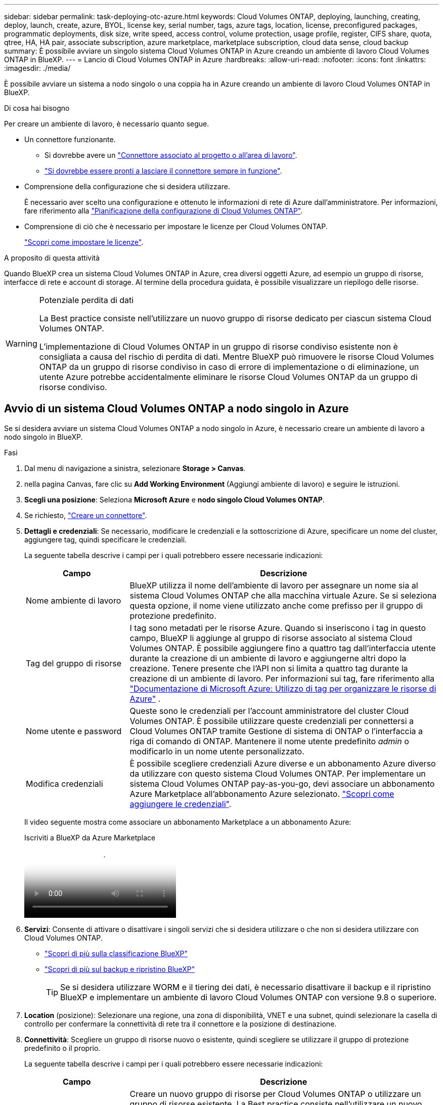 ---
sidebar: sidebar 
permalink: task-deploying-otc-azure.html 
keywords: Cloud Volumes ONTAP, deploying, launching, creating, deploy, launch, create, azure, BYOL, license key, serial number, tags, azure tags, location, license, preconfigured packages, programmatic deployments, disk size, write speed, access control, volume protection, usage profile, register, CIFS share, quota, qtree, HA, HA pair, associate subscription, azure marketplace, marketplace subscription, cloud data sense, cloud backup 
summary: È possibile avviare un singolo sistema Cloud Volumes ONTAP in Azure creando un ambiente di lavoro Cloud Volumes ONTAP in BlueXP. 
---
= Lancio di Cloud Volumes ONTAP in Azure
:hardbreaks:
:allow-uri-read: 
:nofooter: 
:icons: font
:linkattrs: 
:imagesdir: ./media/


[role="lead"]
È possibile avviare un sistema a nodo singolo o una coppia ha in Azure creando un ambiente di lavoro Cloud Volumes ONTAP in BlueXP.

.Di cosa hai bisogno
Per creare un ambiente di lavoro, è necessario quanto segue.

[[licensing]]
* Un connettore funzionante.
+
** Si dovrebbe avere un https://docs.netapp.com/us-en/bluexp-setup-admin/task-quick-start-connector-azure.html["Connettore associato al progetto o all'area di lavoro"^].
** https://docs.netapp.com/us-en/bluexp-setup-admin/concept-connectors.html["Si dovrebbe essere pronti a lasciare il connettore sempre in funzione"^].


* Comprensione della configurazione che si desidera utilizzare.
+
È necessario aver scelto una configurazione e ottenuto le informazioni di rete di Azure dall'amministratore. Per informazioni, fare riferimento alla link:task-planning-your-config-azure.html["Pianificazione della configurazione di Cloud Volumes ONTAP"^].

* Comprensione di ciò che è necessario per impostare le licenze per Cloud Volumes ONTAP.
+
link:task-set-up-licensing-azure.html["Scopri come impostare le licenze"^].



.A proposito di questa attività
Quando BlueXP crea un sistema Cloud Volumes ONTAP in Azure, crea diversi oggetti Azure, ad esempio un gruppo di risorse, interfacce di rete e account di storage. Al termine della procedura guidata, è possibile visualizzare un riepilogo delle risorse.

[WARNING]
.Potenziale perdita di dati
====
La Best practice consiste nell'utilizzare un nuovo gruppo di risorse dedicato per ciascun sistema Cloud Volumes ONTAP.

L'implementazione di Cloud Volumes ONTAP in un gruppo di risorse condiviso esistente non è consigliata a causa del rischio di perdita di dati. Mentre BlueXP può rimuovere le risorse Cloud Volumes ONTAP da un gruppo di risorse condiviso in caso di errore di implementazione o di eliminazione, un utente Azure potrebbe accidentalmente eliminare le risorse Cloud Volumes ONTAP da un gruppo di risorse condiviso.

====


== Avvio di un sistema Cloud Volumes ONTAP a nodo singolo in Azure

Se si desidera avviare un sistema Cloud Volumes ONTAP a nodo singolo in Azure, è necessario creare un ambiente di lavoro a nodo singolo in BlueXP.

.Fasi
. Dal menu di navigazione a sinistra, selezionare *Storage > Canvas*.
. [[subscribe]]nella pagina Canvas, fare clic su *Add Working Environment* (Aggiungi ambiente di lavoro) e seguire le istruzioni.
. *Scegli una posizione*: Seleziona *Microsoft Azure* e *nodo singolo Cloud Volumes ONTAP*.
. Se richiesto, https://docs.netapp.com/us-en/bluexp-setup-admin/task-quick-start-connector-azure.html["Creare un connettore"^].
. *Dettagli e credenziali*: Se necessario, modificare le credenziali e la sottoscrizione di Azure, specificare un nome del cluster, aggiungere tag, quindi specificare le credenziali.
+
La seguente tabella descrive i campi per i quali potrebbero essere necessarie indicazioni:

+
[cols="25,75"]
|===
| Campo | Descrizione 


| Nome ambiente di lavoro | BlueXP utilizza il nome dell'ambiente di lavoro per assegnare un nome sia al sistema Cloud Volumes ONTAP che alla macchina virtuale Azure. Se si seleziona questa opzione, il nome viene utilizzato anche come prefisso per il gruppo di protezione predefinito. 


| Tag del gruppo di risorse | I tag sono metadati per le risorse Azure. Quando si inseriscono i tag in questo campo, BlueXP li aggiunge al gruppo di risorse associato al sistema Cloud Volumes ONTAP. È possibile aggiungere fino a quattro tag dall'interfaccia utente durante la creazione di un ambiente di lavoro e aggiungerne altri dopo la creazione. Tenere presente che l'API non si limita a quattro tag durante la creazione di un ambiente di lavoro. Per informazioni sui tag, fare riferimento alla https://azure.microsoft.com/documentation/articles/resource-group-using-tags/["Documentazione di Microsoft Azure: Utilizzo di tag per organizzare le risorse di Azure"^] . 


| Nome utente e password | Queste sono le credenziali per l'account amministratore del cluster Cloud Volumes ONTAP. È possibile utilizzare queste credenziali per connettersi a Cloud Volumes ONTAP tramite Gestione di sistema di ONTAP o l'interfaccia a riga di comando di ONTAP. Mantenere il nome utente predefinito _admin_ o modificarlo in un nome utente personalizzato. 


| [[video]]Modifica credenziali | È possibile scegliere credenziali Azure diverse e un abbonamento Azure diverso da utilizzare con questo sistema Cloud Volumes ONTAP. Per implementare un sistema Cloud Volumes ONTAP pay-as-you-go, devi associare un abbonamento Azure Marketplace all'abbonamento Azure selezionato. https://docs.netapp.com/us-en/bluexp-setup-admin/task-adding-azure-accounts.html["Scopri come aggiungere le credenziali"^]. 
|===
+
Il video seguente mostra come associare un abbonamento Marketplace a un abbonamento Azure:

+
.Iscriviti a BlueXP da Azure Marketplace
video::b7e97509-2ecf-4fa0-b39b-b0510109a318[panopto]
. *Servizi*: Consente di attivare o disattivare i singoli servizi che si desidera utilizzare o che non si desidera utilizzare con Cloud Volumes ONTAP.
+
** https://docs.netapp.com/us-en/bluexp-classification/concept-cloud-compliance.html["Scopri di più sulla classificazione BlueXP"^]
** https://docs.netapp.com/us-en/bluexp-backup-recovery/concept-backup-to-cloud.html["Scopri di più sul backup e ripristino BlueXP"^]
+

TIP: Se si desidera utilizzare WORM e il tiering dei dati, è necessario disattivare il backup e il ripristino BlueXP e implementare un ambiente di lavoro Cloud Volumes ONTAP con versione 9.8 o superiore.



. *Location* (posizione): Selezionare una regione, una zona di disponibilità, VNET e una subnet, quindi selezionare la casella di controllo per confermare la connettività di rete tra il connettore e la posizione di destinazione.
. *Connettività*: Scegliere un gruppo di risorse nuovo o esistente, quindi scegliere se utilizzare il gruppo di protezione predefinito o il proprio.
+
La seguente tabella descrive i campi per i quali potrebbero essere necessarie indicazioni:

+
[cols="25,75"]
|===
| Campo | Descrizione 


| Gruppo di risorse  a| 
Creare un nuovo gruppo di risorse per Cloud Volumes ONTAP o utilizzare un gruppo di risorse esistente. La Best practice consiste nell'utilizzare un nuovo gruppo di risorse dedicato per Cloud Volumes ONTAP. Sebbene sia possibile implementare Cloud Volumes ONTAP in un gruppo di risorse condiviso esistente, non è consigliabile a causa del rischio di perdita dei dati. Per ulteriori informazioni, vedere l'avviso riportato sopra.


TIP: Se l'account Azure in uso dispone di https://docs.netapp.com/us-en/bluexp-setup-admin/reference-permissions-azure.html["autorizzazioni richieste"^], BlueXP rimuove le risorse Cloud Volumes ONTAP da un gruppo di risorse, in caso di errore di implementazione o di eliminazione.



| Gruppo di sicurezza generato  a| 
Se si lascia che BlueXP generi il gruppo di protezione, è necessario scegliere come consentire il traffico:

** Se si sceglie *Selected VNET Only* (solo VNET selezionato), l'origine del traffico in entrata è l'intervallo di sottorete del VNET selezionato e l'intervallo di sottorete del VNET in cui si trova il connettore. Questa è l'opzione consigliata.
** Se si sceglie *All VNets*, l'origine del traffico in entrata è l'intervallo IP 0.0.0.0/0.




| USA esistente | Se si sceglie un gruppo di protezione esistente, questo deve soddisfare i requisiti Cloud Volumes ONTAP. link:https://docs.netapp.com/us-en/bluexp-cloud-volumes-ontap/reference-networking-azure.html#security-group-rules["Visualizzare il gruppo di protezione predefinito"^]. 
|===
. *Charging Methods and NSS account* (metodi di addebito e account NSS): Specificare l'opzione di addebito che si desidera utilizzare con questo sistema, quindi specificare un account NetApp Support Site.
+
** link:concept-licensing.html["Scopri le opzioni di licenza per Cloud Volumes ONTAP"^].
** link:task-set-up-licensing-azure.html["Scopri come impostare le licenze"^].


. *Pacchetti preconfigurati*: Selezionare uno dei pacchetti per implementare rapidamente un sistema Cloud Volumes ONTAP oppure fare clic su *Crea la mia configurazione*.
+
Se si sceglie uno dei pacchetti, è sufficiente specificare un volume e quindi rivedere e approvare la configurazione.

. *Licenze*: Modificare la versione di Cloud Volumes ONTAP se necessario e selezionare un tipo di macchina virtuale.
+

NOTE: Se è disponibile una release Release Candidate, General Availability o patch più recente per la versione selezionata, BlueXP aggiorna il sistema a quella versione durante la creazione dell'ambiente di lavoro. Ad esempio, l'aggiornamento si verifica se si seleziona Cloud Volumes ONTAP 9.13.1 e 9.13.1 P4 è disponibile. L'aggiornamento non viene eseguito da una versione all'altra, ad esempio da 9,13 a 9,14.

. *Iscriviti da Azure Marketplace*: Se BlueXP non è in grado di abilitare le implementazioni programmatiche di Cloud Volumes ONTAP, visualizzerai questa pagina. Seguire i passaggi elencati sullo schermo. https://learn.microsoft.com/en-us/marketplace/programmatic-deploy-of-marketplace-products["Distribuzione programmatica dei prodotti Marketplace"^] Per ulteriori informazioni, fare riferimento alla.
. *Risorse di storage sottostanti*: Scegliere le impostazioni per l'aggregato iniziale: Un tipo di disco, una dimensione per ciascun disco e se attivare il tiering dei dati per lo storage Blob.
+
Tenere presente quanto segue:

+
** Se l'accesso pubblico all'account di storage è disabilitato in VNET, non è possibile abilitare il tiering dei dati nel sistema Cloud Volumes ONTAP. Per informazioni, fare riferimento alla link:reference-networking-azure.html#security-group-rules["Regole del gruppo di sicurezza"].
** Il tipo di disco è per il volume iniziale. È possibile scegliere un tipo di disco diverso per i volumi successivi.
** Le dimensioni del disco sono per tutti i dischi nell'aggregato iniziale e per qualsiasi aggregato aggiuntivo creato da BlueXP quando si utilizza l'opzione di provisioning semplice. È possibile creare aggregati che utilizzano una dimensione del disco diversa utilizzando l'opzione di allocazione avanzata.
+
Per informazioni sulla scelta del tipo e delle dimensioni di un disco, fare riferimento alla sezione link:https://docs.netapp.com/us-en/bluexp-cloud-volumes-ontap/task-planning-your-config-azure.html#size-your-system-in-azure["Dimensionamento del sistema in Azure"^].

** Quando si crea o si modifica un volume, è possibile scegliere un criterio di tiering del volume specifico.
** Se si disattiva il tiering dei dati, è possibile attivarlo sugli aggregati successivi.
+
link:concept-data-tiering.html["Scopri di più sul tiering dei dati"^].



. *Velocità di scrittura e WORM*:
+
.. Scegliere *normale* o *alta* velocità di scrittura, se lo si desidera.
+
link:concept-write-speed.html["Scopri di più sulla velocità di scrittura"^].

.. Attivare lo storage WORM (Write Once, Read Many), se lo si desidera.
+
Questa opzione è disponibile solo per alcuni tipi di macchine virtuali. Per scoprire quali tipi di VM sono supportati, fare riferimento alla sezione link:https://docs.netapp.com/us-en/cloud-volumes-ontap-relnotes/reference-configs-azure.html#ha-pairs["Configurazioni supportate dalla licenza per coppie ha"^].

+
NON è possibile attivare WORM se il tiering dei dati è stato abilitato per Cloud Volumes ONTAP versione 9.7 e precedenti. Il ripristino o il downgrade a Cloud Volumes ONTAP 9.8 viene bloccato dopo l'abilitazione DI WORM e tiering.

+
link:concept-worm.html["Scopri di più sullo storage WORM"^].

.. Se si attiva lo storage WORM, selezionare il periodo di conservazione.


. *Create Volume* (Crea volume): Inserire i dettagli del nuovo volume o fare clic su *Skip* (Ignora).
+
link:concept-client-protocols.html["Scopri le versioni e i protocolli client supportati"^].

+
Alcuni dei campi di questa pagina sono esplicativi. La seguente tabella descrive i campi per i quali potrebbero essere necessarie indicazioni:

+
[cols="25,75"]
|===
| Campo | Descrizione 


| Dimensione | Le dimensioni massime che è possibile inserire dipendono in gran parte dall'attivazione o meno del thin provisioning, che consente di creare un volume più grande dello storage fisico attualmente disponibile per l'IT. 


| Controllo degli accessi (solo per NFS) | Un criterio di esportazione definisce i client nella subnet che possono accedere al volume. Per impostazione predefinita, BlueXP inserisce un valore che fornisce l'accesso a tutte le istanze della subnet. 


| Permessi e utenti/gruppi (solo per CIFS) | Questi campi consentono di controllare il livello di accesso a una condivisione per utenti e gruppi (detti anche elenchi di controllo degli accessi o ACL). È possibile specificare utenti o gruppi Windows locali o di dominio, utenti o gruppi UNIX. Se si specifica un nome utente Windows di dominio, è necessario includere il dominio dell'utente utilizzando il formato dominio/nome utente. 


| Policy di Snapshot | Una policy di copia Snapshot specifica la frequenza e il numero di copie Snapshot NetApp create automaticamente. Una copia Snapshot di NetApp è un'immagine del file system point-in-time che non ha alcun impatto sulle performance e richiede uno storage minimo. È possibile scegliere il criterio predefinito o nessuno. È possibile scegliere nessuno per i dati transitori, ad esempio tempdb per Microsoft SQL Server. 


| Opzioni avanzate (solo per NFS) | Selezionare una versione NFS per il volume: NFSv3 o NFSv4. 


| Initiator group e IQN (solo per iSCSI) | Le destinazioni di storage iSCSI sono denominate LUN (unità logiche) e vengono presentate agli host come dispositivi a blocchi standard. I gruppi di iniziatori sono tabelle dei nomi dei nodi host iSCSI e controllano quali iniziatori hanno accesso a quali LUN. Le destinazioni iSCSI si collegano alla rete tramite schede di rete Ethernet standard (NIC), schede TOE (TCP offload Engine) con iniziatori software, adattatori di rete convergenti (CNA) o adattatori host busto dedicati (HBA) e sono identificate da nomi qualificati iSCSI (IQN). Quando si crea un volume iSCSI, BlueXP crea automaticamente un LUN. Abbiamo semplificato la creazione di un solo LUN per volume, per cui non è necessario alcun intervento di gestione. Dopo aver creato il volume, link:task-connect-lun.html["Utilizzare IQN per connettersi al LUN dagli host"]. 
|===
+
La seguente immagine mostra la pagina Volume compilata per il protocollo CIFS:

+
image:screenshot_cot_vol.gif["Schermata: Mostra la pagina Volume compilata per un'istanza di Cloud Volumes ONTAP."]

. *CIFS Setup*: Se si sceglie il protocollo CIFS, impostare un server CIFS.
+
[cols="25,75"]
|===
| Campo | Descrizione 


| Indirizzo IP primario e secondario DNS | Gli indirizzi IP dei server DNS che forniscono la risoluzione dei nomi per il server CIFS. I server DNS elencati devono contenere i record di posizione del servizio (SRV) necessari per individuare i server LDAP di Active Directory e i controller di dominio per il dominio a cui il server CIFS si unisce. 


| Dominio Active Directory da unire | L'FQDN del dominio Active Directory (ad) a cui si desidera che il server CIFS si unisca. 


| Credenziali autorizzate per l'accesso al dominio | Il nome e la password di un account Windows con privilegi sufficienti per aggiungere computer all'unità organizzativa (OU) specificata nel dominio ad. 


| Nome NetBIOS del server CIFS | Un nome server CIFS univoco nel dominio ad. 


| Unità organizzativa | L'unità organizzativa all'interno del dominio ad da associare al server CIFS. L'impostazione predefinita è CN=computer. Per configurare i servizi di dominio ad Azure come server ad per Cloud Volumes ONTAP, immettere *OU=computer AADDC* o *OU=utenti AADDC* in questo campo.https://docs.microsoft.com/en-us/azure/active-directory-domain-services/create-ou["Documentazione di Azure: Creare un'unità organizzativa (OU) in un dominio gestito dai servizi di dominio ad di Azure"^] 


| Dominio DNS | Il dominio DNS per la SVM (Storage Virtual Machine) di Cloud Volumes ONTAP. Nella maggior parte dei casi, il dominio è lo stesso del dominio ad. 


| Server NTP | Selezionare *Use Active Directory Domain* (Usa dominio Active Directory) per configurare un server NTP utilizzando il DNS di Active Directory. Se è necessario configurare un server NTP utilizzando un indirizzo diverso, utilizzare l'API. Per ulteriori informazioni, fare riferimento alla https://docs.netapp.com/us-en/bluexp-automation/index.html["Documenti sull'automazione BlueXP"^] . Nota: È possibile configurare un server NTP solo quando si crea un server CIFS. Non è configurabile dopo aver creato il server CIFS. 
|===
. *Profilo di utilizzo, tipo di disco e policy di tiering*: Scegliere se attivare le funzionalità di efficienza dello storage e modificare la policy di tiering dei volumi, se necessario.
+
Per ulteriori informazioni, fare riferimento a link:https://docs.netapp.com/us-en/bluexp-cloud-volumes-ontap/task-planning-your-config-azure.html#choose-a-volume-usage-profile["Comprensione dei profili di utilizzo dei volumi"^] e link:concept-data-tiering.html["Panoramica sul tiering dei dati"^].

. *Review & Approve* (Rivedi e approva): Consente di rivedere e confermare le selezioni.
+
.. Esaminare i dettagli della configurazione.
.. Fare clic su *ulteriori informazioni* per visualizzare i dettagli relativi al supporto e alle risorse Azure che BlueXP acquisterà.
.. Selezionare le caselle di controllo *ho capito...*.
.. Fare clic su *Go*.




.Risultato
BlueXP implementa il sistema Cloud Volumes ONTAP. Puoi tenere traccia dei progressi nella timeline.

In caso di problemi durante l'implementazione del sistema Cloud Volumes ONTAP, esaminare il messaggio di errore. È inoltre possibile selezionare l'ambiente di lavoro e fare clic su *Ricomcreare ambiente*.

Per ulteriore assistenza, visitare il sito Web all'indirizzo https://mysupport.netapp.com/site/products/all/details/cloud-volumes-ontap/guideme-tab["Supporto NetApp Cloud Volumes ONTAP"^].

.Al termine
* Se è stata fornita una condivisione CIFS, assegnare agli utenti o ai gruppi le autorizzazioni per i file e le cartelle e verificare che tali utenti possano accedere alla condivisione e creare un file.
* Per applicare quote ai volumi, utilizzare ONTAP System Manager o la CLI di ONTAP.
+
Le quote consentono di limitare o tenere traccia dello spazio su disco e del numero di file utilizzati da un utente, un gruppo o un qtree.





== Lancio di una coppia Cloud Volumes ONTAP ha in Azure

Se si desidera lanciare una coppia Cloud Volumes ONTAP ha in Azure, è necessario creare un ambiente di lavoro ha in BlueXP.

.Fasi
. Dal menu di navigazione a sinistra, selezionare *Storage > Canvas*.
. [[subscribe]]nella pagina Canvas, fare clic su *Add Working Environment* (Aggiungi ambiente di lavoro) e seguire le istruzioni.
. Se richiesto, https://docs.netapp.com/us-en/bluexp-setup-admin/task-quick-start-connector-azure.html["Creare un connettore"^].
. *Dettagli e credenziali*: Se necessario, modificare le credenziali e la sottoscrizione di Azure, specificare un nome del cluster, aggiungere tag, quindi specificare le credenziali.
+
La seguente tabella descrive i campi per i quali potrebbero essere necessarie indicazioni:

+
[cols="25,75"]
|===
| Campo | Descrizione 


| Nome ambiente di lavoro | BlueXP utilizza il nome dell'ambiente di lavoro per assegnare un nome sia al sistema Cloud Volumes ONTAP che alla macchina virtuale Azure. Se si seleziona questa opzione, il nome viene utilizzato anche come prefisso per il gruppo di protezione predefinito. 


| Tag del gruppo di risorse | I tag sono metadati per le risorse Azure. Quando si inseriscono i tag in questo campo, BlueXP li aggiunge al gruppo di risorse associato al sistema Cloud Volumes ONTAP. È possibile aggiungere fino a quattro tag dall'interfaccia utente durante la creazione di un ambiente di lavoro e aggiungerne altri dopo la creazione. Tenere presente che l'API non si limita a quattro tag durante la creazione di un ambiente di lavoro. Per informazioni sui tag, fare riferimento alla https://azure.microsoft.com/documentation/articles/resource-group-using-tags/["Documentazione di Microsoft Azure: Utilizzo di tag per organizzare le risorse di Azure"^] . 


| Nome utente e password | Queste sono le credenziali per l'account amministratore del cluster Cloud Volumes ONTAP. È possibile utilizzare queste credenziali per connettersi a Cloud Volumes ONTAP tramite Gestione di sistema di ONTAP o l'interfaccia a riga di comando di ONTAP. Mantenere il nome utente predefinito _admin_ o modificarlo in un nome utente personalizzato. 


| [[video]]Modifica credenziali | È possibile scegliere credenziali Azure diverse e un abbonamento Azure diverso da utilizzare con questo sistema Cloud Volumes ONTAP. Per implementare un sistema Cloud Volumes ONTAP pay-as-you-go, devi associare un abbonamento Azure Marketplace all'abbonamento Azure selezionato. https://docs.netapp.com/us-en/bluexp-setup-admin/task-adding-azure-accounts.html["Scopri come aggiungere le credenziali"^]. 
|===
+
Il video seguente mostra come associare un abbonamento Marketplace a un abbonamento Azure:

+
.Iscriviti a BlueXP da Azure Marketplace
video::b7e97509-2ecf-4fa0-b39b-b0510109a318[panopto]
. *Servizi*: Consente di attivare o disattivare i singoli servizi a seconda che si desideri utilizzarli con Cloud Volumes ONTAP.
+
** https://docs.netapp.com/us-en/bluexp-classification/concept-cloud-compliance.html["Scopri di più sulla classificazione BlueXP"^]
** https://docs.netapp.com/us-en/bluexp-backup-recovery/concept-backup-to-cloud.html["Scopri di più sul backup e ripristino BlueXP"^]
+

TIP: Se si desidera utilizzare WORM e il tiering dei dati, è necessario disattivare il backup e il ripristino BlueXP e implementare un ambiente di lavoro Cloud Volumes ONTAP con versione 9.8 o superiore.



. *Modelli di implementazione ha*:
+
.. Selezionare *Single Availability zone* o *Multiple Availability zone*.
+
*** Per le singole zone di disponibilità, selezionare un'area Azure, una zona di disponibilità, VNET e una subnet.
+
A partire da Cloud Volumes ONTAP 9.15.1, è possibile implementare istanze di macchine virtuali in modalità ha in singole zone di disponibilità (AZS) in Azure. È necessario selezionare una zona e un'area che supportino questa distribuzione. Se la zona o la regione non supporta la distribuzione zonale, viene seguita la precedente modalità di distribuzione non zonale per LRS. Per informazioni sulle configurazioni supportate per i dischi gestiti condivisi, fare riferimento a link:concept-ha-azure.html#ha-single-availability-zone-configuration-with-shared-managed-disks["Configurazione DI una singola zona di disponibilità HA con dischi gestiti condivisi"].

*** Per più zone di disponibilità, selezionare una regione, VNET, subnet, zona per il nodo 1 e zona per il nodo 2.


.. Selezionare la casella di controllo *ho verificato la connettività di rete...*.


. *Connettività*: Scegliere un gruppo di risorse nuovo o esistente, quindi scegliere se utilizzare il gruppo di protezione predefinito o il proprio.
+
La seguente tabella descrive i campi per i quali potrebbero essere necessarie indicazioni:

+
[cols="25,75"]
|===
| Campo | Descrizione 


| Gruppo di risorse  a| 
Creare un nuovo gruppo di risorse per Cloud Volumes ONTAP o utilizzare un gruppo di risorse esistente. La Best practice consiste nell'utilizzare un nuovo gruppo di risorse dedicato per Cloud Volumes ONTAP. Sebbene sia possibile implementare Cloud Volumes ONTAP in un gruppo di risorse condiviso esistente, non è consigliabile a causa del rischio di perdita dei dati. Per ulteriori informazioni, vedere l'avviso riportato sopra.

È necessario utilizzare un gruppo di risorse dedicato per ogni coppia di Cloud Volumes ONTAP ha implementata in Azure. In un gruppo di risorse è supportata una sola coppia ha. BlueXP presenta problemi di connessione se si tenta di implementare una seconda coppia Cloud Volumes ONTAP ha in un gruppo di risorse Azure.


TIP: Se l'account Azure in uso dispone di https://docs.netapp.com/us-en/bluexp-setup-admin/reference-permissions-azure.html["autorizzazioni richieste"^], BlueXP rimuove le risorse Cloud Volumes ONTAP da un gruppo di risorse, in caso di errore di implementazione o di eliminazione.



| Gruppo di sicurezza generato  a| 
Se si lascia che BlueXP generi il gruppo di protezione, è necessario scegliere come consentire il traffico:

** Se si sceglie *Selected VNET Only* (solo VNET selezionato), l'origine del traffico in entrata è l'intervallo di sottorete del VNET selezionato e l'intervallo di sottorete del VNET in cui si trova il connettore. Questa è l'opzione consigliata.
** Se si sceglie *All VNets*, l'origine del traffico in entrata è l'intervallo IP 0.0.0.0/0.




| USA esistente | Se si sceglie un gruppo di protezione esistente, questo deve soddisfare i requisiti Cloud Volumes ONTAP. link:https://docs.netapp.com/us-en/bluexp-cloud-volumes-ontap/reference-networking-azure.html#security-group-rules["Visualizzare il gruppo di protezione predefinito"^]. 
|===
. *Charging Methods and NSS account* (metodi di addebito e account NSS): Specificare l'opzione di addebito che si desidera utilizzare con questo sistema, quindi specificare un account NetApp Support Site.
+
** link:concept-licensing.html["Scopri le opzioni di licenza per Cloud Volumes ONTAP"^].
** link:task-set-up-licensing-azure.html["Scopri come impostare le licenze"^].


. *Pacchetti preconfigurati*: Selezionare uno dei pacchetti per implementare rapidamente un sistema Cloud Volumes ONTAP oppure fare clic su *Cambia configurazione*.
+
Se si sceglie uno dei pacchetti, è sufficiente specificare un volume e quindi rivedere e approvare la configurazione.

. *Licenza*: Modificare la versione di Cloud Volumes ONTAP in base alle esigenze e selezionare un tipo di macchina virtuale.
+

NOTE: Se è disponibile una release Release Candidate, General Availability o patch più recente per la versione selezionata, BlueXP aggiorna il sistema a quella versione durante la creazione dell'ambiente di lavoro. Ad esempio, l'aggiornamento si verifica se si seleziona Cloud Volumes ONTAP 9.13.1 e 9.13.1 P4 è disponibile. L'aggiornamento non viene eseguito da una versione all'altra, ad esempio da 9,13 a 9,14.

. *Iscriviti al marketplace Azure*: Segui la procedura se BlueXP non è riuscito ad abilitare le implementazioni programmatiche di Cloud Volumes ONTAP.
. *Risorse di storage sottostanti*: Scegliere le impostazioni per l'aggregato iniziale: Un tipo di disco, una dimensione per ciascun disco e se attivare il tiering dei dati per lo storage Blob.
+
Tenere presente quanto segue:

+
** Le dimensioni del disco sono per tutti i dischi nell'aggregato iniziale e per qualsiasi aggregato aggiuntivo creato da BlueXP quando si utilizza l'opzione di provisioning semplice. È possibile creare aggregati che utilizzano una dimensione del disco diversa utilizzando l'opzione di allocazione avanzata.
+
Per informazioni sulla scelta delle dimensioni del disco, fare riferimento alla sezione link:https://docs.netapp.com/us-en/bluexp-cloud-volumes-ontap/task-planning-your-config-azure.html#size-your-system-in-azure["Dimensionare il sistema in Azure"^].

** Se l'accesso pubblico all'account di storage è disabilitato in VNET, non è possibile abilitare il tiering dei dati nel sistema Cloud Volumes ONTAP. Per informazioni, fare riferimento alla link:reference-networking-azure.html#security-group-rules["Regole del gruppo di sicurezza"].
** Quando si crea o si modifica un volume, è possibile scegliere un criterio di tiering del volume specifico.
** Se si disattiva il tiering dei dati, è possibile attivarlo sugli aggregati successivi.
+
link:concept-data-tiering.html["Scopri di più sul tiering dei dati"^].



. *Velocità di scrittura e WORM*:
+
.. Scegliere *normale* o *alta* velocità di scrittura, se lo si desidera.
+
link:concept-write-speed.html["Scopri di più sulla velocità di scrittura"^].

.. Attivare lo storage WORM (Write Once, Read Many), se lo si desidera.
+
Questa opzione è disponibile solo per alcuni tipi di macchine virtuali. Per scoprire quali tipi di VM sono supportati, fare riferimento alla sezione link:https://docs.netapp.com/us-en/cloud-volumes-ontap-relnotes/reference-configs-azure.html#ha-pairs["Configurazioni supportate dalla licenza per coppie ha"^].

+
NON è possibile attivare WORM se il tiering dei dati è stato abilitato per Cloud Volumes ONTAP versione 9.7 e precedenti. Il ripristino o il downgrade a Cloud Volumes ONTAP 9.8 viene bloccato dopo l'abilitazione DI WORM e tiering.

+
link:concept-worm.html["Scopri di più sullo storage WORM"^].

.. Se si attiva lo storage WORM, selezionare il periodo di conservazione.


. *Secure Communication to Storage & WORM*: Scegliere se abilitare una connessione HTTPS agli account di storage Azure e attivare lo storage WORM (Write Once, Read Many), se lo si desidera.
+
La connessione HTTPS proviene da una coppia ha di Cloud Volumes ONTAP 9.7 agli account di storage blob di pagina Azure. L'attivazione di questa opzione può influire sulle prestazioni di scrittura. Non è possibile modificare l'impostazione dopo aver creato l'ambiente di lavoro.

+
link:concept-worm.html["Scopri di più sullo storage WORM"^].

+
NON è possibile attivare WORM se è stato attivato il tiering dei dati.

+
link:concept-worm.html["Scopri di più sullo storage WORM"^].

. *Create Volume* (Crea volume): Inserire i dettagli del nuovo volume o fare clic su *Skip* (Ignora).
+
link:concept-client-protocols.html["Scopri le versioni e i protocolli client supportati"^].

+
Alcuni dei campi di questa pagina sono esplicativi. La seguente tabella descrive i campi per i quali potrebbero essere necessarie indicazioni:

+
[cols="25,75"]
|===
| Campo | Descrizione 


| Dimensione | Le dimensioni massime che è possibile inserire dipendono in gran parte dall'attivazione o meno del thin provisioning, che consente di creare un volume più grande dello storage fisico attualmente disponibile per l'IT. 


| Controllo degli accessi (solo per NFS) | Un criterio di esportazione definisce i client nella subnet che possono accedere al volume. Per impostazione predefinita, BlueXP inserisce un valore che fornisce l'accesso a tutte le istanze della subnet. 


| Permessi e utenti/gruppi (solo per CIFS) | Questi campi consentono di controllare il livello di accesso a una condivisione per utenti e gruppi (detti anche elenchi di controllo degli accessi o ACL). È possibile specificare utenti o gruppi Windows locali o di dominio, utenti o gruppi UNIX. Se si specifica un nome utente Windows di dominio, è necessario includere il dominio dell'utente utilizzando il formato dominio/nome utente. 


| Policy di Snapshot | Una policy di copia Snapshot specifica la frequenza e il numero di copie Snapshot NetApp create automaticamente. Una copia Snapshot di NetApp è un'immagine del file system point-in-time che non ha alcun impatto sulle performance e richiede uno storage minimo. È possibile scegliere il criterio predefinito o nessuno. È possibile scegliere nessuno per i dati transitori, ad esempio tempdb per Microsoft SQL Server. 


| Opzioni avanzate (solo per NFS) | Selezionare una versione NFS per il volume: NFSv3 o NFSv4. 


| Initiator group e IQN (solo per iSCSI) | Le destinazioni di storage iSCSI sono denominate LUN (unità logiche) e vengono presentate agli host come dispositivi a blocchi standard. I gruppi di iniziatori sono tabelle dei nomi dei nodi host iSCSI e controllano quali iniziatori hanno accesso a quali LUN. Le destinazioni iSCSI si collegano alla rete tramite schede di rete Ethernet standard (NIC), schede TOE (TCP offload Engine) con iniziatori software, adattatori di rete convergenti (CNA) o adattatori host busto dedicati (HBA) e sono identificate da nomi qualificati iSCSI (IQN). Quando si crea un volume iSCSI, BlueXP crea automaticamente un LUN. Abbiamo semplificato la creazione di un solo LUN per volume, per cui non è necessario alcun intervento di gestione. Dopo aver creato il volume, link:task-connect-lun.html["Utilizzare IQN per connettersi al LUN dagli host"]. 
|===
+
La seguente immagine mostra la pagina Volume compilata per il protocollo CIFS:

+
image:screenshot_cot_vol.gif["Schermata: Mostra la pagina Volume compilata per un'istanza di Cloud Volumes ONTAP."]

. *CIFS Setup*: Se si sceglie il protocollo CIFS, impostare un server CIFS.
+
[cols="25,75"]
|===
| Campo | Descrizione 


| Indirizzo IP primario e secondario DNS | Gli indirizzi IP dei server DNS che forniscono la risoluzione dei nomi per il server CIFS. I server DNS elencati devono contenere i record di posizione del servizio (SRV) necessari per individuare i server LDAP di Active Directory e i controller di dominio per il dominio a cui il server CIFS si unisce. 


| Dominio Active Directory da unire | L'FQDN del dominio Active Directory (ad) a cui si desidera che il server CIFS si unisca. 


| Credenziali autorizzate per l'accesso al dominio | Il nome e la password di un account Windows con privilegi sufficienti per aggiungere computer all'unità organizzativa (OU) specificata nel dominio ad. 


| Nome NetBIOS del server CIFS | Un nome server CIFS univoco nel dominio ad. 


| Unità organizzativa | L'unità organizzativa all'interno del dominio ad da associare al server CIFS. L'impostazione predefinita è CN=computer. Per configurare i servizi di dominio ad Azure come server ad per Cloud Volumes ONTAP, immettere *OU=computer AADDC* o *OU=utenti AADDC* in questo campo.https://docs.microsoft.com/en-us/azure/active-directory-domain-services/create-ou["Documentazione di Azure: Creare un'unità organizzativa (OU) in un dominio gestito dai servizi di dominio ad di Azure"^] 


| Dominio DNS | Il dominio DNS per la SVM (Storage Virtual Machine) di Cloud Volumes ONTAP. Nella maggior parte dei casi, il dominio è lo stesso del dominio ad. 


| Server NTP | Selezionare *Use Active Directory Domain* (Usa dominio Active Directory) per configurare un server NTP utilizzando il DNS di Active Directory. Se è necessario configurare un server NTP utilizzando un indirizzo diverso, utilizzare l'API. Per ulteriori informazioni, fare riferimento alla https://docs.netapp.com/us-en/bluexp-automation/index.html["Documenti sull'automazione BlueXP"^] . Nota: È possibile configurare un server NTP solo quando si crea un server CIFS. Non è configurabile dopo aver creato il server CIFS. 
|===
. *Profilo di utilizzo, tipo di disco e policy di tiering*: Scegliere se attivare le funzionalità di efficienza dello storage e modificare la policy di tiering dei volumi, se necessario.
+
Per ulteriori informazioni, fare riferimento a link:https://docs.netapp.com/us-en/bluexp-cloud-volumes-ontap/task-planning-your-config-azure.html#choose-a-volume-usage-profile["Scegliere un profilo di utilizzo del volume"^] e link:concept-data-tiering.html["Panoramica sul tiering dei dati"^].

. *Review & Approve* (Rivedi e approva): Consente di rivedere e confermare le selezioni.
+
.. Esaminare i dettagli della configurazione.
.. Fare clic su *ulteriori informazioni* per visualizzare i dettagli relativi al supporto e alle risorse Azure che BlueXP acquisterà.
.. Selezionare le caselle di controllo *ho capito...*.
.. Fare clic su *Go*.




.Risultato
BlueXP implementa il sistema Cloud Volumes ONTAP. Puoi tenere traccia dei progressi nella timeline.

In caso di problemi durante l'implementazione del sistema Cloud Volumes ONTAP, esaminare il messaggio di errore. È inoltre possibile selezionare l'ambiente di lavoro e fare clic su *Ricomcreare ambiente*.

Per ulteriore assistenza, visitare il sito Web all'indirizzo https://mysupport.netapp.com/site/products/all/details/cloud-volumes-ontap/guideme-tab["Supporto NetApp Cloud Volumes ONTAP"^].

.Al termine
* Se è stata fornita una condivisione CIFS, assegnare agli utenti o ai gruppi le autorizzazioni per i file e le cartelle e verificare che tali utenti possano accedere alla condivisione e creare un file.
* Per applicare quote ai volumi, utilizzare ONTAP System Manager o la CLI di ONTAP.
+
Le quote consentono di limitare o tenere traccia dello spazio su disco e del numero di file utilizzati da un utente, un gruppo o un qtree.


